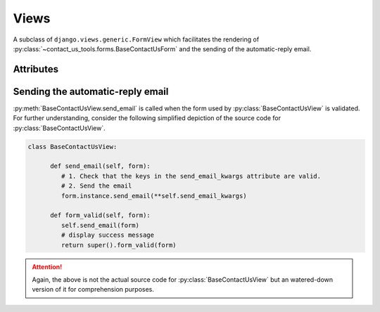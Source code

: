 Views
=====

.. module:: contact_us_tools.views

.. class:: BaseContactUsView

   A subclass of ``django.views.generic.FormView`` which facilitates the rendering of :py:class:`~contact_us_tools.forms.BaseContactUsForm` and the sending of the automatic-reply email.

Attributes
----------

.. attribute:: BaseContactUsView.send_email_kwargs
   :type: dict
   :value: {}

   Keyword arguments to pass into :meth:`AbstractBaseMessage.send_email()<contact_us_tools.models.AbstractBaseMessage.send_email>` when it is called. See :ref:`sending_email`.

   How it works is, if one were to extend :py:class:`BaseContactUsView` with a non-empty :py:attr:`~BaseContactUsView.send_email_kwargs` attribute like so.

   .. code-block:: python

      class ContactUsView(BaseContactUsView):
         send_email_kwargs = {"closing": "Yours sincerely", "subject": "Message Received!"}

   Then, when :py:class:`BaseContactUsView` calls :meth:`AbstractBaseMessage.send_email()<contact_us_tools.models.AbstractBaseMessage.send_email>`, it would be equivalent to the following.

   .. code-block:: python

      AbstractBaseMessage.send_email(closing="Yours sincerely", subject="Message Received!")

   For further details, see See :ref:`sending_email`.

.. attribute:: BaseContactUsView.success_message
   :type: str
   :value: 'Your form has been successfully submitted. We will be in contact with you as soon as we can.'

   Message to display upon successful submission of form. Override for custom success message

.. attribute:: BaseContactUsView.disp_success_msg
   :type: bool
   :value: True

   Indicates if success message should be displayed.

.. _sending_email:

Sending the automatic-reply email
---------------------------------

.. function:: BaseContactUsView.send_email(form)

   Send automatic-reply email to user by calling :meth:`AbstractBaseMessage.send_email()<contact_us_tools.models.AbstractBaseMessage.send_email>` with input arguments indicated by :py:attr:`~BaseContactUsView.send_email_kwargs`.

   :param form: The form.
   :type form: BaseContactUsForm

   :raises ValueError: If any key in :py:attr:`~BaseContactUsView.send_email_kwargs` is not a valid input into :meth:`AbstractBaseMessage.send_email()<contact_us_tools.models.AbstractBaseMessage.send_email>`.

:py:meth:`BaseContactUsView.send_email` is called when the form used by :py:class:`BaseContactUsView` is validated. For further understanding, consider the following simplified depiction of the source code for :py:class:`BaseContactUsView`.

.. code-block:: python

   class BaseContactUsView:
      
         def send_email(self, form):
            # 1. Check that the keys in the send_email_kwargs attribute are valid.
            # 2. Send the email
            form.instance.send_email(**self.send_email_kwargs)

         def form_valid(self, form):
            self.send_email(form)
            # display success message
            return super().form_valid(form)

.. attention::

   Again, the above is not the actual source code for :py:class:`BaseContactUsView` but an watered-down version of it for comprehension purposes.
